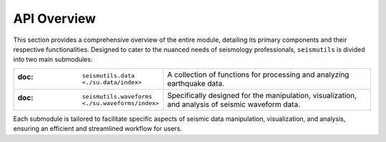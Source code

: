 API Overview
======================================

This section provides a comprehensive overview of the entire module, detailing its primary components and their respective functionalities. Designed to cater to the nuanced needs of seismology professionals, ``seismutils`` is divided into two main submodules:

.. list-table:: 
   :widths: 25 75
   :header-rows: 0

   * - :doc: ``seismutils.data <./su.data/index>``
     - A collection of functions for processing and analyzing earthquake data. 
   * - :doc: ``seismutils.waveforms <./su.waveforms/index>``
     - Specifically designed for the manipulation, visualization, and analysis of seismic waveform data.

Each submodule is tailored to facilitate specific aspects of seismic data manipulation, visualization, and analysis, ensuring an efficient and streamlined workflow for users.